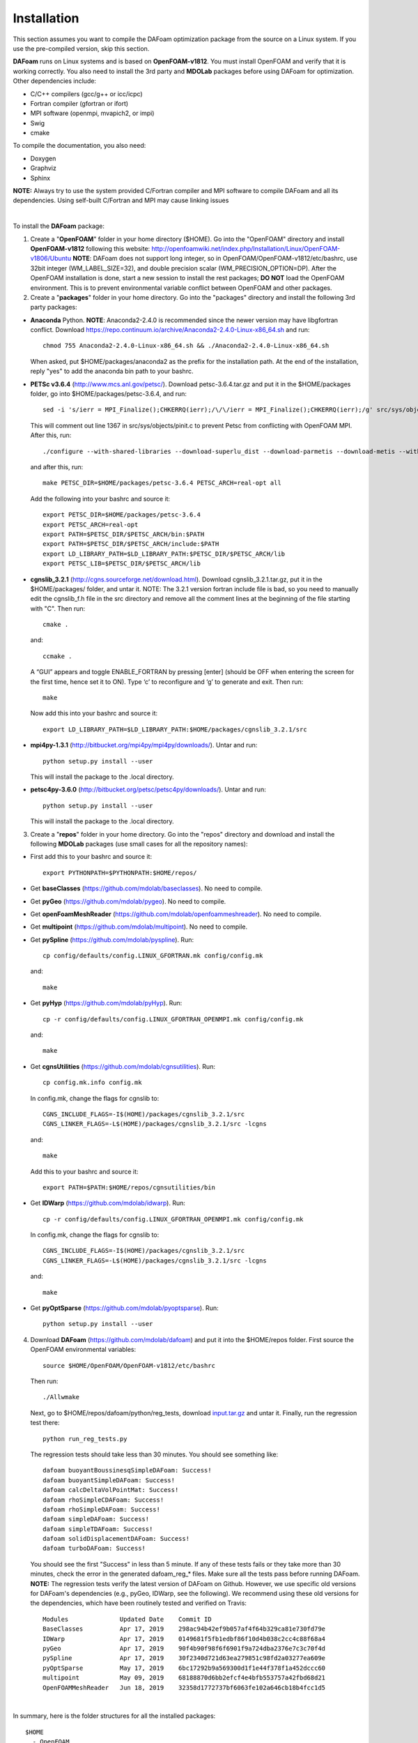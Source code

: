 .. _Installation:

Installation 
------------

This section assumes you want to compile the DAFoam optimization package from the source on a Linux system. If you use the pre-compiled version, skip this section.

**DAFoam** runs on Linux systems and is based on **OpenFOAM-v1812**. You must install OpenFOAM and verify that it is working correctly. You also need to install the 3rd party and **MDOLab** packages before using DAFoam for optimization. Other dependencies include: 

- C/C++ compilers (gcc/g++ or icc/icpc)
  
- Fortran compiler (gfortran or ifort)
  
- MPI software (openmpi, mvapich2, or impi)
  
- Swig
  
- cmake

To compile the documentation, you also need:

- Doxygen 

- Graphviz

- Sphinx 

**NOTE:** Always try to use the system provided C/Fortran compiler and MPI software to compile DAFoam and all its dependencies. 
Using self-built C/Fortran and MPI may cause linking issues

|

To install the **DAFoam** package:

1. Create a "**OpenFOAM**" folder in your home directory ($HOME). Go into the "OpenFOAM" directory and install **OpenFOAM-v1812** following this website: http://openfoamwiki.net/index.php/Installation/Linux/OpenFOAM-v1806/Ubuntu **NOTE**: DAFoam does not support long integer, so in OpenFOAM/OpenFOAM-v1812/etc/bashrc, use 32bit integer (WM_LABEL_SIZE=32), and double precision scalar (WM_PRECISION_OPTION=DP). After the OpenFOAM installation is done, start a new session to install the rest packages; **DO NOT** load the OpenFOAM environment. This is to prevent environmental variable conflict between OpenFOAM and other packages.


2. Create a "**packages**" folder in your home directory. Go into the "packages" directory and install the following 3rd party packages:

- **Anaconda** Python. **NOTE**: Anaconda2-2.4.0 is recommended since the newer version may have libgfortran conflict. Download https://repo.continuum.io/archive/Anaconda2-2.4.0-Linux-x86_64.sh and run::
  
   chmod 755 Anaconda2-2.4.0-Linux-x86_64.sh && ./Anaconda2-2.4.0-Linux-x86_64.sh 

  When asked, put $HOME/packages/anaconda2 as the prefix for the installation path. At the end of the installation, reply "yes" to add the anaconda bin path to your bashrc.

- **PETSc v3.6.4** (http://www.mcs.anl.gov/petsc/). Download petsc-3.6.4.tar.gz and put it in the $HOME/packages folder, go into $HOME/packages/petsc-3.6.4, and run::

   sed -i 's/ierr = MPI_Finalize();CHKERRQ(ierr);/\/\/ierr = MPI_Finalize();CHKERRQ(ierr);/g' src/sys/objects/pinit.c

  This will comment out line 1367 in src/sys/objects/pinit.c to prevent Petsc from conflicting with OpenFOAM MPI. After this, run::

   ./configure --with-shared-libraries --download-superlu_dist --download-parmetis --download-metis --with-fortran-interfaces --with-debugging=no --with-scalar-type=real --PETSC_ARCH=real-opt --download-fblaslapack
   
  and after this, run::

    make PETSC_DIR=$HOME/packages/petsc-3.6.4 PETSC_ARCH=real-opt all

  Add the following into your bashrc and source it::

    export PETSC_DIR=$HOME/packages/petsc-3.6.4
    export PETSC_ARCH=real-opt
    export PATH=$PETSC_DIR/$PETSC_ARCH/bin:$PATH
    export PATH=$PETSC_DIR/$PETSC_ARCH/include:$PATH
    export LD_LIBRARY_PATH=$LD_LIBRARY_PATH:$PETSC_DIR/$PETSC_ARCH/lib
    export PETSC_LIB=$PETSC_DIR/$PETSC_ARCH/lib

- **cgnslib_3.2.1** (http://cgns.sourceforge.net/download.html). Download cgnslib_3.2.1.tar.gz, put it in the $HOME/packages/ folder, and untar it. NOTE: The 3.2.1 version fortran include file is bad, so you need to manually edit the cgnslib_f.h file in the src directory and remove all the comment lines at the beginning of the file starting with "C". Then run::

    cmake .

  and::

    ccmake .

  A “GUI” appears and toggle ENABLE_FORTRAN by pressing [enter] (should be OFF when entering the screen for the first time, hence set it to ON). Type ‘c’ to reconfigure and ‘g’ to generate and exit. Then run::

    make

  Now add this into your bashrc and source it::

    export LD_LIBRARY_PATH=$LD_LIBRARY_PATH:$HOME/packages/cgnslib_3.2.1/src

- **mpi4py-1.3.1** (http://bitbucket.org/mpi4py/mpi4py/downloads/). Untar and run::
 
    python setup.py install --user
    
  This will install the package to the .local directory.
  
- **petsc4py-3.6.0** (http://bitbucket.org/petsc/petsc4py/downloads/). Untar and run::
 
    python setup.py install --user
    
  This will install the package to the .local directory.
  


3. Create a "**repos**" folder in your home directory. Go into the "repos" directory and download and install the following **MDOLab** packages (use small cases for all the repository names):

- First add this to your bashrc and source it::
 
     export PYTHONPATH=$PYTHONPATH:$HOME/repos/
   
- Get **baseClasses** (https://github.com/mdolab/baseclasses). No need to compile. 

- Get **pyGeo** (https://github.com/mdolab/pygeo). No need to compile.
 
- Get **openFoamMeshReader** (https://github.com/mdolab/openfoammeshreader). No need to compile.   

- Get **multipoint** (https://github.com/mdolab/multipoint). No need to compile.   

- Get **pySpline** (https://github.com/mdolab/pyspline). Run::
   
     cp config/defaults/config.LINUX_GFORTRAN.mk config/config.mk
   
  and::
 
     make
    
- Get **pyHyp** (https://github.com/mdolab/pyHyp). Run::
   
     cp -r config/defaults/config.LINUX_GFORTRAN_OPENMPI.mk config/config.mk
   
  and::
 
     make

- Get **cgnsUtilities** (https://github.com/mdolab/cgnsutilities). Run::
   
     cp config.mk.info config.mk

  In config.mk, change the flags for cgnslib to::

     CGNS_INCLUDE_FLAGS=-I$(HOME)/packages/cgnslib_3.2.1/src
     CGNS_LINKER_FLAGS=-L$(HOME)/packages/cgnslib_3.2.1/src -lcgns

  and::
 
     make
     
  Add this to your bashrc and source it::
   
     export PATH=$PATH:$HOME/repos/cgnsutilities/bin
     
- Get **IDWarp** (https://github.com/mdolab/idwarp). Run::
     
     cp -r config/defaults/config.LINUX_GFORTRAN_OPENMPI.mk config/config.mk

  In config.mk, change the flags for cgnslib to::

     CGNS_INCLUDE_FLAGS=-I$(HOME)/packages/cgnslib_3.2.1/src
     CGNS_LINKER_FLAGS=-L$(HOME)/packages/cgnslib_3.2.1/src -lcgns

  and::
   
     make
     
- Get **pyOptSparse** (https://github.com/mdolab/pyoptsparse). Run::
 
     python setup.py install --user


4. Download **DAFoam** (https://github.com/mdolab/dafoam) and put it into the $HOME/repos folder. First source the OpenFOAM environmental variables::

    source $HOME/OpenFOAM/OpenFOAM-v1812/etc/bashrc
    
   Then run::
  
    ./Allwmake
    
   Next, go to $HOME/repos/dafoam/python/reg_tests, download `input.tar.gz <https://github.com/mdolab/dafoam/raw/master/python/reg_tests/input.tar.gz>`_ and untar it. Finally, run the regression test there::
  
    python run_reg_tests.py
    
   The regression tests should take less than 30 minutes. You should see something like::
   
    dafoam buoyantBoussinesqSimpleDAFoam: Success!
    dafoam buoyantSimpleDAFoam: Success!
    dafoam calcDeltaVolPointMat: Success!
    dafoam rhoSimpleCDAFoam: Success!
    dafoam rhoSimpleDAFoam: Success!
    dafoam simpleDAFoam: Success!
    dafoam simpleTDAFoam: Success!
    dafoam solidDisplacementDAFoam: Success!
    dafoam turboDAFoam: Success!
  
   You should see the first "Success" in less than 5 minute. If any of these tests fails or they take more than 30 minutes, check the error in the generated dafoam_reg_* files. Make sure all the tests pass before running DAFoam. **NOTE:** The regression tests verify the latest version of DAFoam on Github. However, we use specific old versions for DAFoam's dependencies (e.g., pyGeo, IDWarp, see the following). We recommend using these old versions for the dependencies, which have been routinely tested and verified on Travis::

    Modules              Updated Date    Commit ID 
    BaseClasses          Apr 17, 2019    298ac94b42ef9b057af4f64b329ca81e730fd79e
    IDWarp               Apr 17, 2019    0149681f5fb1edbf86f10d4b038c2cc4c88f68a4
    pyGeo                Apr 17, 2019    90f4b90f98f6f6901f9a724dba2376e7c3c70f4d
    pySpline             Apr 17, 2019    30f2340d721d63ea279851c98fd2a03277ea609e
    pyOptSparse          May 17, 2019    6bc17292b9a569300d1f1e44f378f1a452dccc60
    multipoint           May 09, 2019    68188870d6bb2efcf4e4bfb553757a42fbd68d21
    OpenFOAMMeshReader   Jun 18, 2019    32358d1772737bf6063fe102a646cb18b4fcc1d5

|

In summary, here is the folder structures for all the installed packages::
   
  $HOME
    - OpenFOAM
      - OpenFOAM-v1812
      - ThirdParty-v1812
    - packages
      - anaconda2
      - cgnslib_3.2.1
      - mpi4py-1.3.1
      - petsc-3.6.4
      - petsc4py-3.6.0
    - repos
      - baseclasses
      - cgnsutilities
      - dafoam
      - idwarp
      - multipoint
      - openfoammeshreader
      - pygeo
      - pyhyp
      - pyoptsparse
      - pyspline

Here is the DAFoam related environmental variable setup that should appear in your bashrc file::

  # PETSC
  export PETSC_DIR=$HOME/packages/petsc-3.6.4
  export PETSC_ARCH=real-opt
  export PATH=$PETSC_DIR/$PETSC_ARCH/bin:$PATH
  export PATH=$PETSC_DIR/$PETSC_ARCH/include:$PATH
  export LD_LIBRARY_PATH=$LD_LIBRARY_PATH:$PETSC_DIR/$PETSC_ARCH/lib
  export PETSC_LIB=$PETSC_DIR/$PETSC_ARCH/lib
  
  # cgns lib
  export LD_LIBRARY_PATH=$LD_LIBRARY_PATH:$HOME/packages/cgnslib_3.2.1/src

  # cgns utlis
  export PATH=$PATH:$HOME/repos/cgnsutilities/bin

  # Python path
  export PYTHONPATH=$PYTHONPATH:$HOME/repos

  # Anaconda2
  export PATH="$HOME/packages/anaconda2/bin:$PATH"



  